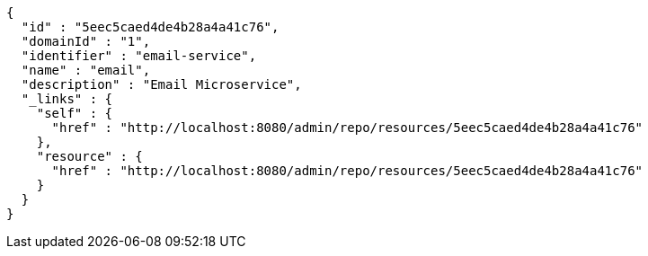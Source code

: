 [source,options="nowrap"]
----
{
  "id" : "5eec5caed4de4b28a4a41c76",
  "domainId" : "1",
  "identifier" : "email-service",
  "name" : "email",
  "description" : "Email Microservice",
  "_links" : {
    "self" : {
      "href" : "http://localhost:8080/admin/repo/resources/5eec5caed4de4b28a4a41c76"
    },
    "resource" : {
      "href" : "http://localhost:8080/admin/repo/resources/5eec5caed4de4b28a4a41c76"
    }
  }
}
----